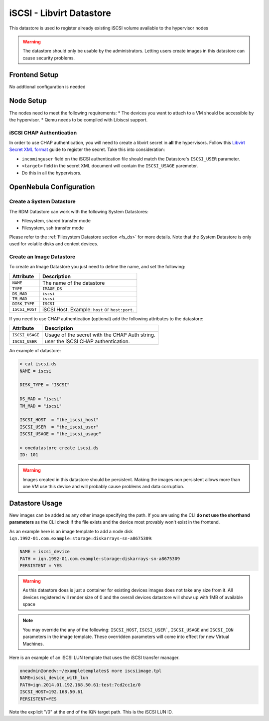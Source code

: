.. _iscsi_ds:

================================================================================
iSCSI - Libvirt Datastore
================================================================================

This datastore is used to register already existing iSCSI volume available to the hypervisor nodes

.. warning:: The datastore should only be usable by the administrators. Letting users create images in this datastore can cause security problems.

Frontend Setup
================================================================================
No addtional configuration is needed

Node Setup
================================================================================
The nodes need to meet the following requirements:
* The devices you want to attach to a VM should be accessible by the hypervisor.
* Qemu needs to be compiled with Libiscsi support.

iSCSI CHAP Authentication
--------------------------------------------------------------------------------
In order to use CHAP authentication, you will need to create a libvirt secret in **all** the hypervisors. Follow this `Libvirt Secret XML format <https://libvirt.org/formatsecret.html#iSCSIUsageType>`__ guide to register the secret. Take this into consideration:

* ``incominguser`` field on the iSCSI authentication file should match the Datastore's ``ISCSI_USER`` parameter.
* ``<target>`` field in the secret XML document will contain the ``ISCSI_USAGE`` paremeter.
* Do this in all the hypervisors.


OpenNebula Configuration
================================================================================

Create a System Datastore
--------------------------------------------------------------------------------

The RDM Datastore can work with the following System Datastores:

* Filesystem, shared transfer mode
* Filesystem, ssh transfer mode

Please refer to the :ref:`Filesystem Datastore section <fs_ds>` for more details. Note that the System Datastore is only used for volatile disks and context devices.


Create an Image Datastore
--------------------------------------------------------------------------------

To create an Image Datastore you just need to define the name, and set the following:

+-----------------+-------------------------------------------------+
|   Attribute     |                   Description                   |
+=================+=================================================+
| ``NAME``        | The name of the datastore                       |
+-----------------+-------------------------------------------------+
| ``TYPE``        | ``IMAGE_DS``                                    |
+-----------------+-------------------------------------------------+
| ``DS_MAD``      | ``iscsi``                                       |
+-----------------+-------------------------------------------------+
| ``TM_MAD``      | ``iscsi``                                       |
+-----------------+-------------------------------------------------+
| ``DISK_TYPE``   | ``ISCSI``                                       |
+-----------------+-------------------------------------------------+
| ``ISCSI_HOST``  | iSCSI Host. Example: ``host`` or ``host:port``. |
+-----------------+-------------------------------------------------+

If you need to use CHAP authentication (optional) add the following attributes to the datastore:

+-----------------+-------------------------------------------------+
|   Attribute     |                   Description                   |
+=================+=================================================+
| ``ISCSI_USAGE`` | Usage of the secret with the CHAP Auth string.  |
+-----------------+-------------------------------------------------+
| ``ISCSI_USER``  | user the iSCSI CHAP authentication.             |
+-----------------+-------------------------------------------------+

An example of datastore:

.. code::

    > cat iscsi.ds
    NAME = iscsi

    DISK_TYPE = "ISCSI"

    DS_MAD = "iscsi"
    TM_MAD = "iscsi"

    ISCSI_HOST  = "the_iscsi_host"
    ISCSI_USER  = "the_iscsi_user"
    ISCSI_USAGE = "the_iscsi_usage"

    > onedatastore create iscsi.ds
    ID: 101

.. warning:: Images created in this datastore should be persistent. Making the images non persistent allows more than one VM use this device and will probably cause problems and data corruption.

Datastore Usage
================================================================================

New images can be added as any other image specifying the path. If you are using the CLI **do not use the shorthand parameters** as the CLI check if the file exists and the device most provably won't exist in the frontend.

As an example here is an image template to add a node disk ``iqn.1992-01.com.example:storage:diskarrays-sn-a8675309``:

.. code::

    NAME = iscsi_device
    PATH = iqn.1992-01.com.example:storage:diskarrays-sn-a8675309
    PERSISTENT = YES

.. warning:: As this datastore does is just a container for existing devices images does not take any size from it. All devices registered will render size of 0 and the overall devices datastore will show up with 1MB of available space

.. note:: You may override the any of the following: ``ISCSI_HOST``, ``ISCSI_USER```, ``ISCSI_USAGE`` and ``ISCSI_IQN`` parameters in the image template. These overridden parameters will come into effect for new Virtual Machines.

Here is an example of an iSCSI LUN template that uses the iSCSI transfer manager.

.. code::

  oneadmin@onedv:~/exampletemplates$ more iscsiimage.tpl
  NAME=iscsi_device_with_lun
  PATH=iqn.2014.01.192.168.50.61:test:7cd2cc1e/0
  ISCSI_HOST=192.168.50.61
  PERSISTENT=YES

Note the explicit "/0" at the end of the IQN target path. This is the iSCSI LUN ID.


